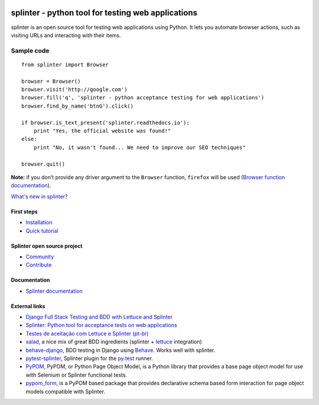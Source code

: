 .. image:: https://secure.travis-ci.org/cobrateam/splinter.svg?branch=master
   :target: http://travis-ci.org/cobrateam/splinter

+++++++++++++++++++++++++++++++++++++++++++++++++++
splinter - python tool for testing web applications
+++++++++++++++++++++++++++++++++++++++++++++++++++

splinter is an open source tool for testing web applications using Python.
It lets you automate browser actions, such as visiting URLs and interacting with their items.

Sample code
-----------

::
   
   from splinter import Browser

   browser = Browser()
   browser.visit('http://google.com')
   browser.fill('q', 'splinter - python acceptance testing for web applications')
   browser.find_by_name('btnG').click()

   if browser.is_text_present('splinter.readthedocs.io'):
       print "Yes, the official website was found!"
   else:
       print "No, it wasn't found... We need to improve our SEO techniques"

   browser.quit()

**Note:** if you don't provide any driver argument to the ``Browser`` function, ``firefox`` will be used (`Browser function documentation <https://splinter.readthedocs.io/en/latest/api/driver-and-element-api.html>`_).

`What's new in splinter? <https://splinter.readthedocs.io/en/latest/news.html>`_

First steps
===========

* `Installation <https://splinter.readthedocs.io/en/latest/install.html>`_
* `Quick tutorial <https://splinter.readthedocs.io/en/latest/tutorial.html>`_

Splinter open source project
============================

* `Community <https://splinter.readthedocs.io/en/latest/community.html>`_
* `Contribute <https://splinter.readthedocs.io/en/latest/contribute.html>`_

Documentation
=============

* `Splinter documentation <https://splinter.readthedocs.io>`_

External links
==============
* `Django Full Stack Testing and BDD with Lettuce and Splinter <http://cilliano.com/blog/2011/02/07/django-bdd-with-lettuce-and-splinter/>`_

* `Splinter: Python tool for acceptance tests on web applications <https://f.souza.cc/2011/05/splinter-python-tool-for-acceptance.html/>`_

* `Testes de aceitação com Lettuce e Splinter (pt-br) <http://www.slideshare.net/franciscosouza/testes-de-aceitao-com-lettuce-e-splinter?from=ss_embed>`_

* `salad <https://github.com/salad/salad>`_, a nice mix of great BDD ingredients (splinter + `lettuce <http://lettuce.it>`_ integration)

* `behave-django <https://github.com/mixxorz/behave-django>`_, BDD testing in Django using `Behave <http://pythonhosted.org/behave/>`_. Works well with splinter.

* `pytest-splinter <http://pytest-splinter.readthedocs.io>`_, Splinter plugin for the `py.test <http://docs.pytest.org>`_ runner.

* `PyPOM <http://pypom.readthedocs.io/>`_, PyPOM, or Python Page Object Model, is a Python library that provides a base page object model for use with Selenium or Splinter functional tests.

* `pypom_form <http://pypom-form.readthedocs.io>`_, is a PyPOM based package that provides declarative schema based form interaction for page object models compatible with Splinter.
